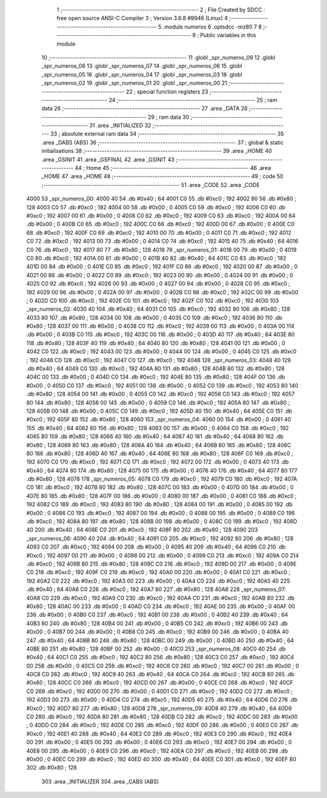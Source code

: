                               1 ;--------------------------------------------------------
                              2 ; File Created by SDCC : free open source ANSI-C Compiler
                              3 ; Version 3.6.8 #9946 (Linux)
                              4 ;--------------------------------------------------------
                              5 	.module numeros
                              6 	.optsdcc -mz80
                              7 	
                              8 ;--------------------------------------------------------
                              9 ; Public variables in this module
                             10 ;--------------------------------------------------------
                             11 	.globl _spr_numeros_09
                             12 	.globl _spr_numeros_08
                             13 	.globl _spr_numeros_07
                             14 	.globl _spr_numeros_06
                             15 	.globl _spr_numeros_05
                             16 	.globl _spr_numeros_04
                             17 	.globl _spr_numeros_03
                             18 	.globl _spr_numeros_02
                             19 	.globl _spr_numeros_01
                             20 	.globl _spr_numeros_00
                             21 ;--------------------------------------------------------
                             22 ; special function registers
                             23 ;--------------------------------------------------------
                             24 ;--------------------------------------------------------
                             25 ; ram data
                             26 ;--------------------------------------------------------
                             27 	.area _DATA
                             28 ;--------------------------------------------------------
                             29 ; ram data
                             30 ;--------------------------------------------------------
                             31 	.area _INITIALIZED
                             32 ;--------------------------------------------------------
                             33 ; absolute external ram data
                             34 ;--------------------------------------------------------
                             35 	.area _DABS (ABS)
                             36 ;--------------------------------------------------------
                             37 ; global & static initialisations
                             38 ;--------------------------------------------------------
                             39 	.area _HOME
                             40 	.area _GSINIT
                             41 	.area _GSFINAL
                             42 	.area _GSINIT
                             43 ;--------------------------------------------------------
                             44 ; Home
                             45 ;--------------------------------------------------------
                             46 	.area _HOME
                             47 	.area _HOME
                             48 ;--------------------------------------------------------
                             49 ; code
                             50 ;--------------------------------------------------------
                             51 	.area _CODE
                             52 	.area _CODE
   4000                      53 _spr_numeros_00:
   4000 40                   54 	.db #0x40	; 64
   4001 C0                   55 	.db #0xc0	; 192
   4002 80                   56 	.db #0x80	; 128
   4003 C0                   57 	.db #0xc0	; 192
   4004 00                   58 	.db #0x00	; 0
   4005 C0                   59 	.db #0xc0	; 192
   4006 C0                   60 	.db #0xc0	; 192
   4007 00                   61 	.db #0x00	; 0
   4008 C0                   62 	.db #0xc0	; 192
   4009 C0                   63 	.db #0xc0	; 192
   400A 00                   64 	.db #0x00	; 0
   400B C0                   65 	.db #0xc0	; 192
   400C C0                   66 	.db #0xc0	; 192
   400D 00                   67 	.db #0x00	; 0
   400E C0                   68 	.db #0xc0	; 192
   400F C0                   69 	.db #0xc0	; 192
   4010 00                   70 	.db #0x00	; 0
   4011 C0                   71 	.db #0xc0	; 192
   4012 C0                   72 	.db #0xc0	; 192
   4013 00                   73 	.db #0x00	; 0
   4014 C0                   74 	.db #0xc0	; 192
   4015 40                   75 	.db #0x40	; 64
   4016 C0                   76 	.db #0xc0	; 192
   4017 80                   77 	.db #0x80	; 128
   4018                      78 _spr_numeros_01:
   4018 00                   79 	.db #0x00	; 0
   4019 C0                   80 	.db #0xc0	; 192
   401A 00                   81 	.db #0x00	; 0
   401B 40                   82 	.db #0x40	; 64
   401C C0                   83 	.db #0xc0	; 192
   401D 00                   84 	.db #0x00	; 0
   401E C0                   85 	.db #0xc0	; 192
   401F C0                   86 	.db #0xc0	; 192
   4020 00                   87 	.db #0x00	; 0
   4021 00                   88 	.db #0x00	; 0
   4022 C0                   89 	.db #0xc0	; 192
   4023 00                   90 	.db #0x00	; 0
   4024 00                   91 	.db #0x00	; 0
   4025 C0                   92 	.db #0xc0	; 192
   4026 00                   93 	.db #0x00	; 0
   4027 00                   94 	.db #0x00	; 0
   4028 C0                   95 	.db #0xc0	; 192
   4029 00                   96 	.db #0x00	; 0
   402A 00                   97 	.db #0x00	; 0
   402B C0                   98 	.db #0xc0	; 192
   402C 00                   99 	.db #0x00	; 0
   402D C0                  100 	.db #0xc0	; 192
   402E C0                  101 	.db #0xc0	; 192
   402F C0                  102 	.db #0xc0	; 192
   4030                     103 _spr_numeros_02:
   4030 40                  104 	.db #0x40	; 64
   4031 C0                  105 	.db #0xc0	; 192
   4032 80                  106 	.db #0x80	; 128
   4033 80                  107 	.db #0x80	; 128
   4034 00                  108 	.db #0x00	; 0
   4035 C0                  109 	.db #0xc0	; 192
   4036 80                  110 	.db #0x80	; 128
   4037 00                  111 	.db #0x00	; 0
   4038 C0                  112 	.db #0xc0	; 192
   4039 00                  113 	.db #0x00	; 0
   403A 00                  114 	.db #0x00	; 0
   403B C0                  115 	.db #0xc0	; 192
   403C 00                  116 	.db #0x00	; 0
   403D 40                  117 	.db #0x40	; 64
   403E 80                  118 	.db #0x80	; 128
   403F 40                  119 	.db #0x40	; 64
   4040 80                  120 	.db #0x80	; 128
   4041 00                  121 	.db #0x00	; 0
   4042 C0                  122 	.db #0xc0	; 192
   4043 00                  123 	.db #0x00	; 0
   4044 00                  124 	.db #0x00	; 0
   4045 C0                  125 	.db #0xc0	; 192
   4046 C0                  126 	.db #0xc0	; 192
   4047 C0                  127 	.db #0xc0	; 192
   4048                     128 _spr_numeros_03:
   4048 40                  129 	.db #0x40	; 64
   4049 C0                  130 	.db #0xc0	; 192
   404A 80                  131 	.db #0x80	; 128
   404B 80                  132 	.db #0x80	; 128
   404C 00                  133 	.db #0x00	; 0
   404D C0                  134 	.db #0xc0	; 192
   404E 80                  135 	.db #0x80	; 128
   404F 00                  136 	.db #0x00	; 0
   4050 C0                  137 	.db #0xc0	; 192
   4051 00                  138 	.db #0x00	; 0
   4052 C0                  139 	.db #0xc0	; 192
   4053 80                  140 	.db #0x80	; 128
   4054 00                  141 	.db #0x00	; 0
   4055 C0                  142 	.db #0xc0	; 192
   4056 C0                  143 	.db #0xc0	; 192
   4057 80                  144 	.db #0x80	; 128
   4058 00                  145 	.db #0x00	; 0
   4059 C0                  146 	.db #0xc0	; 192
   405A 80                  147 	.db #0x80	; 128
   405B 00                  148 	.db #0x00	; 0
   405C C0                  149 	.db #0xc0	; 192
   405D 40                  150 	.db #0x40	; 64
   405E C0                  151 	.db #0xc0	; 192
   405F 80                  152 	.db #0x80	; 128
   4060                     153 _spr_numeros_04:
   4060 00                  154 	.db #0x00	; 0
   4061 40                  155 	.db #0x40	; 64
   4062 80                  156 	.db #0x80	; 128
   4063 00                  157 	.db #0x00	; 0
   4064 C0                  158 	.db #0xc0	; 192
   4065 80                  159 	.db #0x80	; 128
   4066 40                  160 	.db #0x40	; 64
   4067 40                  161 	.db #0x40	; 64
   4068 80                  162 	.db #0x80	; 128
   4069 80                  163 	.db #0x80	; 128
   406A 40                  164 	.db #0x40	; 64
   406B 80                  165 	.db #0x80	; 128
   406C 80                  166 	.db #0x80	; 128
   406D 40                  167 	.db #0x40	; 64
   406E 80                  168 	.db #0x80	; 128
   406F C0                  169 	.db #0xc0	; 192
   4070 C0                  170 	.db #0xc0	; 192
   4071 C0                  171 	.db #0xc0	; 192
   4072 00                  172 	.db #0x00	; 0
   4073 40                  173 	.db #0x40	; 64
   4074 80                  174 	.db #0x80	; 128
   4075 00                  175 	.db #0x00	; 0
   4076 40                  176 	.db #0x40	; 64
   4077 80                  177 	.db #0x80	; 128
   4078                     178 _spr_numeros_05:
   4078 C0                  179 	.db #0xc0	; 192
   4079 C0                  180 	.db #0xc0	; 192
   407A C0                  181 	.db #0xc0	; 192
   407B 80                  182 	.db #0x80	; 128
   407C 00                  183 	.db #0x00	; 0
   407D 00                  184 	.db #0x00	; 0
   407E 80                  185 	.db #0x80	; 128
   407F 00                  186 	.db #0x00	; 0
   4080 00                  187 	.db #0x00	; 0
   4081 C0                  188 	.db #0xc0	; 192
   4082 C0                  189 	.db #0xc0	; 192
   4083 80                  190 	.db #0x80	; 128
   4084 00                  191 	.db #0x00	; 0
   4085 00                  192 	.db #0x00	; 0
   4086 C0                  193 	.db #0xc0	; 192
   4087 00                  194 	.db #0x00	; 0
   4088 00                  195 	.db #0x00	; 0
   4089 C0                  196 	.db #0xc0	; 192
   408A 80                  197 	.db #0x80	; 128
   408B 00                  198 	.db #0x00	; 0
   408C C0                  199 	.db #0xc0	; 192
   408D 40                  200 	.db #0x40	; 64
   408E C0                  201 	.db #0xc0	; 192
   408F 80                  202 	.db #0x80	; 128
   4090                     203 _spr_numeros_06:
   4090 40                  204 	.db #0x40	; 64
   4091 C0                  205 	.db #0xc0	; 192
   4092 80                  206 	.db #0x80	; 128
   4093 C0                  207 	.db #0xc0	; 192
   4094 00                  208 	.db #0x00	; 0
   4095 40                  209 	.db #0x40	; 64
   4096 C0                  210 	.db #0xc0	; 192
   4097 00                  211 	.db #0x00	; 0
   4098 00                  212 	.db #0x00	; 0
   4099 C0                  213 	.db #0xc0	; 192
   409A C0                  214 	.db #0xc0	; 192
   409B 80                  215 	.db #0x80	; 128
   409C C0                  216 	.db #0xc0	; 192
   409D 00                  217 	.db #0x00	; 0
   409E C0                  218 	.db #0xc0	; 192
   409F C0                  219 	.db #0xc0	; 192
   40A0 00                  220 	.db #0x00	; 0
   40A1 C0                  221 	.db #0xc0	; 192
   40A2 C0                  222 	.db #0xc0	; 192
   40A3 00                  223 	.db #0x00	; 0
   40A4 C0                  224 	.db #0xc0	; 192
   40A5 40                  225 	.db #0x40	; 64
   40A6 C0                  226 	.db #0xc0	; 192
   40A7 80                  227 	.db #0x80	; 128
   40A8                     228 _spr_numeros_07:
   40A8 C0                  229 	.db #0xc0	; 192
   40A9 C0                  230 	.db #0xc0	; 192
   40AA C0                  231 	.db #0xc0	; 192
   40AB 80                  232 	.db #0x80	; 128
   40AC 00                  233 	.db #0x00	; 0
   40AD C0                  234 	.db #0xc0	; 192
   40AE 00                  235 	.db #0x00	; 0
   40AF 00                  236 	.db #0x00	; 0
   40B0 C0                  237 	.db #0xc0	; 192
   40B1 00                  238 	.db #0x00	; 0
   40B2 40                  239 	.db #0x40	; 64
   40B3 80                  240 	.db #0x80	; 128
   40B4 00                  241 	.db #0x00	; 0
   40B5 C0                  242 	.db #0xc0	; 192
   40B6 00                  243 	.db #0x00	; 0
   40B7 00                  244 	.db #0x00	; 0
   40B8 C0                  245 	.db #0xc0	; 192
   40B9 00                  246 	.db #0x00	; 0
   40BA 40                  247 	.db #0x40	; 64
   40BB 80                  248 	.db #0x80	; 128
   40BC 00                  249 	.db #0x00	; 0
   40BD 40                  250 	.db #0x40	; 64
   40BE 80                  251 	.db #0x80	; 128
   40BF 00                  252 	.db #0x00	; 0
   40C0                     253 _spr_numeros_08:
   40C0 40                  254 	.db #0x40	; 64
   40C1 C0                  255 	.db #0xc0	; 192
   40C2 80                  256 	.db #0x80	; 128
   40C3 C0                  257 	.db #0xc0	; 192
   40C4 00                  258 	.db #0x00	; 0
   40C5 C0                  259 	.db #0xc0	; 192
   40C6 C0                  260 	.db #0xc0	; 192
   40C7 00                  261 	.db #0x00	; 0
   40C8 C0                  262 	.db #0xc0	; 192
   40C9 40                  263 	.db #0x40	; 64
   40CA C0                  264 	.db #0xc0	; 192
   40CB 80                  265 	.db #0x80	; 128
   40CC C0                  266 	.db #0xc0	; 192
   40CD 00                  267 	.db #0x00	; 0
   40CE C0                  268 	.db #0xc0	; 192
   40CF C0                  269 	.db #0xc0	; 192
   40D0 00                  270 	.db #0x00	; 0
   40D1 C0                  271 	.db #0xc0	; 192
   40D2 C0                  272 	.db #0xc0	; 192
   40D3 00                  273 	.db #0x00	; 0
   40D4 C0                  274 	.db #0xc0	; 192
   40D5 40                  275 	.db #0x40	; 64
   40D6 C0                  276 	.db #0xc0	; 192
   40D7 80                  277 	.db #0x80	; 128
   40D8                     278 _spr_numeros_09:
   40D8 40                  279 	.db #0x40	; 64
   40D9 C0                  280 	.db #0xc0	; 192
   40DA 80                  281 	.db #0x80	; 128
   40DB C0                  282 	.db #0xc0	; 192
   40DC 00                  283 	.db #0x00	; 0
   40DD C0                  284 	.db #0xc0	; 192
   40DE C0                  285 	.db #0xc0	; 192
   40DF 00                  286 	.db #0x00	; 0
   40E0 C0                  287 	.db #0xc0	; 192
   40E1 40                  288 	.db #0x40	; 64
   40E2 C0                  289 	.db #0xc0	; 192
   40E3 C0                  290 	.db #0xc0	; 192
   40E4 00                  291 	.db #0x00	; 0
   40E5 00                  292 	.db #0x00	; 0
   40E6 C0                  293 	.db #0xc0	; 192
   40E7 00                  294 	.db #0x00	; 0
   40E8 00                  295 	.db #0x00	; 0
   40E9 C0                  296 	.db #0xc0	; 192
   40EA C0                  297 	.db #0xc0	; 192
   40EB 00                  298 	.db #0x00	; 0
   40EC C0                  299 	.db #0xc0	; 192
   40ED 40                  300 	.db #0x40	; 64
   40EE C0                  301 	.db #0xc0	; 192
   40EF 80                  302 	.db #0x80	; 128
                            303 	.area _INITIALIZER
                            304 	.area _CABS (ABS)
